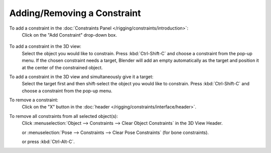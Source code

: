 

****************************
Adding/Removing a Constraint
****************************

To add a constraint in the :doc:`Constraints Panel </rigging/constraints/introduction>`:
   Click on the "Add Constraint" drop-down box.

.. figure:: /images/rigging_constraints_intro_all_available.png

To add a constraint in the 3D view:
   Select the object you would like to constrain.
   Press :kbd:`Ctrl-Shift-C` and choose a constraint from the pop-up menu.
   If the chosen constraint needs a target, Blender will add an empty automatically
   as the target and position it at the center of the constrained object.

To add a constraint in the 3D view and simultaneously give it a target:
   Select the target first and then shift-select the object you would like to constrain.
   Press :kbd:`Ctrl-Shift-C` and choose a constraint from the pop-up menu.

To remove a constraint:
   Click on the "X" button in the :doc:`header </rigging/constraints/interface/header>`.

To remove all constraints from all selected object(s):
   Click :menuselection:`Object --> Constraints --> Clear Object Constraints` in the 3D View Header.

   or :menuselection:`Pose --> Constraints --> Clear Pose Constraints` (for bone constraints).

   or press :kbd:`Ctrl-Alt-C`.